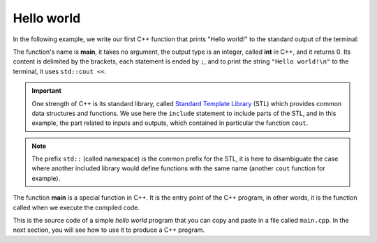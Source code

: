 .. _first_program:

Hello world
###########

In the following example, we write our first C++ function that prints "Hello world!" to the standard output of the terminal:

.. code-block:: cpp
    :caption: main.cpp
    :name: main_single_file

    #include <iostream>
    int main(){
        std::cout << "Hello world!\n";
        return 0;
    }

The function's name is **main**, it takes no argument, the output type is an integer, called **int** in C++, and it returns 0. Its content is delimited by the brackets, each statement is ended by ``;``, and to print the string ``"Hello world!\n"`` to the terminal, it uses ``std::cout <<``.

.. important:: One strength of C++ is its standard library, called `Standard Template Library <https://en.wikipedia.org/wiki/Standard_Template_Library>`__ (STL) which provides common data structures and functions. We use here the ``include`` statement to include parts of the STL, and in this example, the part related to inputs and outputs, which contained in particular the function ``cout``.

.. note:: The prefix ``std::`` (called namespace) is the common prefix for the STL, it is here to disambiguate the case where another included library would define functions with the same name (another ``cout`` function for example).

The function **main** is a special function in C++. It is the entry point of the C++ program, in other words, it is the function called when we execute the compiled code.

This is the source code of a simple *hello world* program that you can copy and paste in a file called ``main.cpp``. In the next section, you will see how to use it to produce a C++ program.
